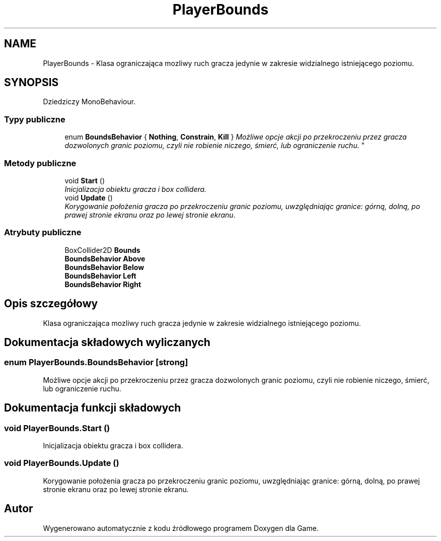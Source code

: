 .TH "PlayerBounds" 3 "Pn, 11 sty 2016" "Game" \" -*- nroff -*-
.ad l
.nh
.SH NAME
PlayerBounds \- Klasa ograniczająca mozliwy ruch gracza jedynie w zakresie widzialnego istniejącego poziomu\&.  

.SH SYNOPSIS
.br
.PP
.PP
Dziedziczy MonoBehaviour\&.
.SS "Typy publiczne"

.in +1c
.ti -1c
.RI "enum \fBBoundsBehavior\fP { \fBNothing\fP, \fBConstrain\fP, \fBKill\fP }
.RI "\fIMożliwe opcje akcji po przekroczeniu przez gracza dozwolonych granic poziomu, czyli nie robienie niczego, śmierć, lub ograniczenie ruchu\&. \fP""
.br
.in -1c
.SS "Metody publiczne"

.in +1c
.ti -1c
.RI "void \fBStart\fP ()"
.br
.RI "\fIInicjalizacja obiektu gracza i box collidera\&. \fP"
.ti -1c
.RI "void \fBUpdate\fP ()"
.br
.RI "\fIKorygowanie położenia gracza po przekroczeniu granic poziomu, uwzględniając granice: górną, dolną, po prawej stronie ekranu oraz po lewej stronie ekranu\&. \fP"
.in -1c
.SS "Atrybuty publiczne"

.in +1c
.ti -1c
.RI "BoxCollider2D \fBBounds\fP"
.br
.ti -1c
.RI "\fBBoundsBehavior\fP \fBAbove\fP"
.br
.ti -1c
.RI "\fBBoundsBehavior\fP \fBBelow\fP"
.br
.ti -1c
.RI "\fBBoundsBehavior\fP \fBLeft\fP"
.br
.ti -1c
.RI "\fBBoundsBehavior\fP \fBRight\fP"
.br
.in -1c
.SH "Opis szczegółowy"
.PP 
Klasa ograniczająca mozliwy ruch gracza jedynie w zakresie widzialnego istniejącego poziomu\&. 


.SH "Dokumentacja składowych wyliczanych"
.PP 
.SS "enum \fBPlayerBounds\&.BoundsBehavior\fP\fC [strong]\fP"

.PP
Możliwe opcje akcji po przekroczeniu przez gracza dozwolonych granic poziomu, czyli nie robienie niczego, śmierć, lub ograniczenie ruchu\&. 
.SH "Dokumentacja funkcji składowych"
.PP 
.SS "void PlayerBounds\&.Start ()"

.PP
Inicjalizacja obiektu gracza i box collidera\&. 
.SS "void PlayerBounds\&.Update ()"

.PP
Korygowanie położenia gracza po przekroczeniu granic poziomu, uwzględniając granice: górną, dolną, po prawej stronie ekranu oraz po lewej stronie ekranu\&. 

.SH "Autor"
.PP 
Wygenerowano automatycznie z kodu źródłowego programem Doxygen dla Game\&.
